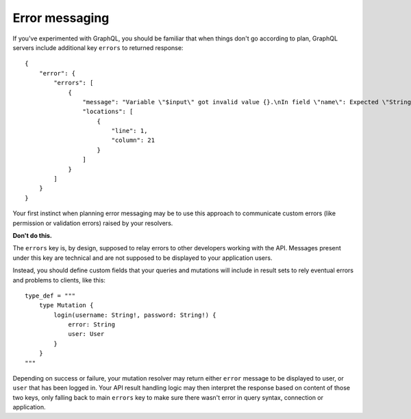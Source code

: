 Error messaging
===============

If you've experimented with GraphQL, you should be familiar that when things don't go according to plan, GraphQL servers include additional key ``errors`` to returned response::

    {
        "error": {
            "errors": [
                {
                    "message": "Variable \"$input\" got invalid value {}.\nIn field \"name\": Expected \"String!\", found null.",
                    "locations": [
                        {
                            "line": 1,
                            "column": 21
                        }
                    ]
                }
            ]
        }
    }

Your first instinct when planning error messaging may be to use this approach to communicate custom errors (like permission or validation errors) raised by your resolvers.

**Don't do this.**

The ``errors`` key is, by design, supposed to relay errors to other developers working with the API. Messages present under this key are technical and are not supposed to be displayed to your application users.

Instead, you should define custom fields that your queries and mutations will include in result sets to rely eventual errors and problems to clients, like this::

    type_def = """
        type Mutation {
            login(username: String!, password: String!) {
                error: String
                user: User
            }
        }
    """

Depending on success or failure, your mutation resolver may return either ``error`` message to be displayed to user, or ``user`` that has been logged in. Your API result handling logic may then interpret the response based on content of those two keys, only falling back to main ``errors`` key to make sure there wasn't error in query syntax, connection or application.